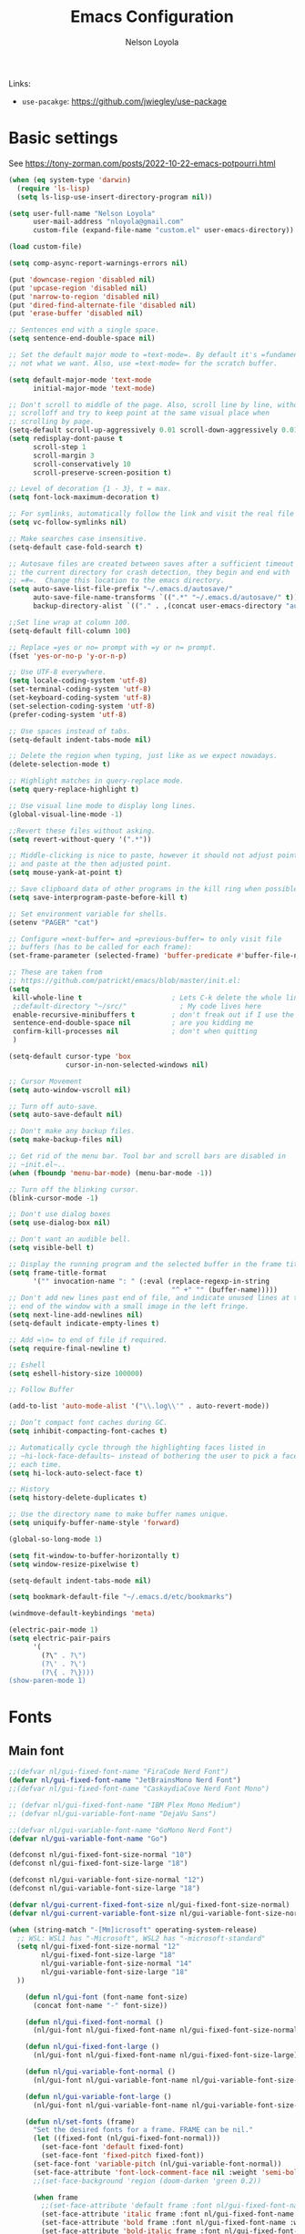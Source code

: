 #+TITLE: Emacs Configuration

#+AUTHOR: Nelson Loyola
#+STARTUP: content
#+INFOJS_OPT: view:t toc:t ltoc:t mouse:underline buttons:0 path:http://thomasf.github.io/solarized-css/org-info.min.j
#+HTML_HEAD: <link rel="stylesheet" type="text/css" href="http://thomasf.github.io/solarized-css/solarized-light.min.css" />
#+OPTIONS: broken-links:t
#+PROPERTY: header-args  :results silent

Links:
- ~use-pacakge~: https://github.com/jwiegley/use-package

* Basic settings

See https://tony-zorman.com/posts/2022-10-22-emacs-potpourri.html

#+begin_src emacs-lisp
(when (eq system-type 'darwin)
  (require 'ls-lisp)
  (setq ls-lisp-use-insert-directory-program nil))

(setq user-full-name "Nelson Loyola"
      user-mail-address "nloyola@gmail.com"
      custom-file (expand-file-name "custom.el" user-emacs-directory))

(load custom-file)

(setq comp-async-report-warnings-errors nil)

(put 'downcase-region 'disabled nil)
(put 'upcase-region 'disabled nil)
(put 'narrow-to-region 'disabled nil)
(put 'dired-find-alternate-file 'disabled nil)
(put 'erase-buffer 'disabled nil)

;; Sentences end with a single space.
(setq sentence-end-double-space nil)

;; Set the default major mode to =text-mode=. By default it's =fundamental= mode which is
;; not what we want. Also, use =text-mode= for the scratch buffer.

(setq default-major-mode 'text-mode
      initial-major-mode 'text-mode)

;; Don't scroll to middle of the page. Also, scroll line by line, without
;; scrolloff and try to keep point at the same visual place when
;; scrolling by page.
(setq-default scroll-up-aggressively 0.01 scroll-down-aggressively 0.01)
(setq redisplay-dont-pause t
      scroll-step 1
      scroll-margin 3
      scroll-conservatively 10
      scroll-preserve-screen-position t)

;; Level of decoration {1 - 3}, t = max.
(setq font-lock-maximum-decoration t)

;; For symlinks, automatically follow the link and visit the real file instead.
(setq vc-follow-symlinks nil)

;; Make searches case insensitive.
(setq-default case-fold-search t)

;; Autosave files are created between saves after a sufficient timeout in
;; the current directory for crash detection, they begin and end with
;; =#=.  Change this location to the emacs directory.
(setq auto-save-list-file-prefix "~/.emacs.d/autosave/"
      auto-save-file-name-transforms `((".*" "~/.emacs.d/autosave/" t))
      backup-directory-alist `(("." . ,(concat user-emacs-directory "autosave"))))

;;Set line wrap at column 100.
(setq-default fill-column 100)

;; Replace =yes or no= prompt with =y or n= prompt.
(fset 'yes-or-no-p 'y-or-n-p)

;; Use UTF-8 everywhere.
(setq locale-coding-system 'utf-8)
(set-terminal-coding-system 'utf-8)
(set-keyboard-coding-system 'utf-8)
(set-selection-coding-system 'utf-8)
(prefer-coding-system 'utf-8)

;; Use spaces instead of tabs.
(setq-default indent-tabs-mode nil)

;; Delete the region when typing, just like as we expect nowadays.
(delete-selection-mode t)

;; Highlight matches in query-replace mode.
(setq query-replace-highlight t)

;; Use visual line mode to display long lines.
(global-visual-line-mode -1)

;;Revert these files without asking.
(setq revert-without-query '(".*"))

;; Middle-clicking is nice to paste, however it should not adjust point
;; and paste at the then adjusted point.
(setq mouse-yank-at-point t)

;; Save clipboard data of other programs in the kill ring when possible.
(setq save-interprogram-paste-before-kill t)

;; Set environment variable for shells.
(setenv "PAGER" "cat")

;; Configure =next-buffer= and =previous-buffer= to only visit file
;; buffers (has to be called for each frame):
(set-frame-parameter (selected-frame) 'buffer-predicate #'buffer-file-name)

;; These are taken from
;; https://github.com/patrickt/emacs/blob/master/init.el:
(setq
 kill-whole-line t                      ; Lets C-k delete the whole line
 ;;default-directory "~/src/"             ; My code lives here
 enable-recursive-minibuffers t         ; don't freak out if I use the minibuffer twice
 sentence-end-double-space nil          ; are you kidding me
 confirm-kill-processes nil             ; don't when quitting
 )

(setq-default cursor-type 'box
              cursor-in-non-selected-windows nil)

;; Cursor Movement
(setq auto-window-vscroll nil)

;; Turn off auto-save.
(setq auto-save-default nil)

;; Don't make any backup files.
(setq make-backup-files nil)

;; Get rid of the menu bar. Tool bar and scroll bars are disabled in
;; ~init.el~..
(when (fboundp 'menu-bar-mode) (menu-bar-mode -1))

;; Turn off the blinking cursor.
(blink-cursor-mode -1)

;; Don't use dialog boxes
(setq use-dialog-box nil)

;; Don't want an audible bell.
(setq visible-bell t)

;; Display the running program and the selected buffer in the frame title.
(setq frame-title-format
      '("" invocation-name ": " (:eval (replace-regexp-in-string
                                        "^ +" "" (buffer-name)))))
;; Don't add new lines past end of file, and indicate unused lines at the
;; end of the window with a small image in the left fringe.
(setq next-line-add-newlines nil)
(setq-default indicate-empty-lines t)

;; Add =\n= to end of file if required.
(setq require-final-newline t)

;; Eshell
(setq eshell-history-size 100000)

;; Follow Buffer

(add-to-list 'auto-mode-alist '("\\.log\\'" . auto-revert-mode))

;; Don’t compact font caches during GC.
(setq inhibit-compacting-font-caches t)

;; Automatically cycle through the highlighting faces listed in
;; ~hi-lock-face-defaults~ instead of bothering the user to pick a face
;; each time.
(setq hi-lock-auto-select-face t)

;; History
(setq history-delete-duplicates t)

;; Use the directory name to make buffer names unique.
(setq uniquify-buffer-name-style 'forward)

(global-so-long-mode 1)

(setq fit-window-to-buffer-horizontally t)
(setq window-resize-pixelwise t)

(setq-default indent-tabs-mode nil)

(setq bookmark-default-file "~/.emacs.d/etc/bookmarks")

(windmove-default-keybindings 'meta)

(electric-pair-mode 1)
(setq electric-pair-pairs
      '(
        (?\" . ?\")
        (?\' . ?\')
        (?\{ . ?\})))
(show-paren-mode 1)
#+end_src

* Fonts

** Main font

#+begin_src emacs-lisp
;;(defvar nl/gui-fixed-font-name "FiraCode Nerd Font")
(defvar nl/gui-fixed-font-name "JetBrainsMono Nerd Font")
;;(defvar nl/gui-fixed-font-name "CaskaydiaCove Nerd Font Mono")

;; (defvar nl/gui-fixed-font-name "IBM Plex Mono Medium")
;; (defvar nl/gui-variable-font-name "DejaVu Sans")

;;(defvar nl/gui-variable-font-name "GoMono Nerd Font")
(defvar nl/gui-variable-font-name "Go")

(defconst nl/gui-fixed-font-size-normal "10")
(defconst nl/gui-fixed-font-size-large "18")

(defconst nl/gui-variable-font-size-normal "12")
(defconst nl/gui-variable-font-size-large "18")

(defvar nl/gui-current-fixed-font-size nl/gui-fixed-font-size-normal)
(defvar nl/gui-current-variable-font-size nl/gui-variable-font-size-normal)

(when (string-match "-[Mm]icrosoft" operating-system-release)
  ;; WSL: WSL1 has "-Microsoft", WSL2 has "-microsoft-standard"
  (setq nl/gui-fixed-font-size-normal "12"
        nl/gui-fixed-font-size-large "18"
        nl/gui-variable-font-size-normal "14"
        nl/gui-variable-font-size-large "18"
  ))

    (defun nl/gui-font (font-name font-size)
      (concat font-name "-" font-size))

    (defun nl/gui-fixed-font-normal ()
      (nl/gui-font nl/gui-fixed-font-name nl/gui-fixed-font-size-normal))

    (defun nl/gui-fixed-font-large ()
      (nl/gui-font nl/gui-fixed-font-name nl/gui-fixed-font-size-large))

    (defun nl/gui-variable-font-normal ()
      (nl/gui-font nl/gui-variable-font-name nl/gui-variable-font-size-normal))

    (defun nl/gui-variable-font-large ()
      (nl/gui-font nl/gui-variable-font-name nl/gui-variable-font-size-large))

    (defun nl/set-fonts (frame)
      "Set the desired fonts for a frame. FRAME can be nil."
      (let ((fixed-font (nl/gui-fixed-font-normal)))
        (set-face-font 'default fixed-font)
        (set-face-font 'fixed-pitch fixed-font))
      (set-face-font 'variable-pitch (nl/gui-variable-font-normal))
      (set-face-attribute 'font-lock-comment-face nil :weight 'semi-bold :slant 'italic)
      ;;(set-face-background 'region (doom-darken 'green 0.2))

      (when frame
        ;;(set-face-attribute 'default frame :font nl/gui-fixed-font-name)
        (set-face-attribute 'italic frame :font nl/gui-fixed-font-name :weight 'normal :slant 'italic)
        (set-face-attribute 'bold frame :font nl/gui-fixed-font-name :weight 'bold :weight 'normal)
        (set-face-attribute 'bold-italic frame :font nl/gui-fixed-font-name :weight 'bold :slant 'italic)
        (set-fontset-font "fontset-default" nil (font-spec :size 20 :name "Fira Code Retina"))
        )

      (set-face-font 'mode-line (nl/gui-variable-font-normal))
      (set-face-font 'mode-line-buffer-id (nl/gui-variable-font-normal))
      (set-face-font 'mode-line-emphasis (nl/gui-variable-font-normal))
      (set-face-font 'mode-line-highlight (nl/gui-variable-font-normal))
      (set-face-font 'mode-line-inactive (nl/gui-variable-font-normal))
      )
#+end_src

** Change font size

#+begin_src emacs-lisp
(defhydra hydra-zoom (global-map "C-c z")
  "zoom"
  ("g" text-scale-increase "in")
  ("l" text-scale-decrease "out"))
#+end_src

Taken from: http://doc.rix.si/org/fsem.html

#+begin_src emacs-lisp
(defun nl/change-font-size (fixed-font-size variable-font-size)
  "Change font size in all buffers."
  (interactive)
  (setq nl/gui-current-fixed-font-size fixed-font-size
        nl/gui-current-variable-font-size variable-font-size)
  (let* ((frame (selected-frame))
         (fixed-font (nl/gui-font nl/gui-fixed-font-name fixed-font-size))
         (variable-font (nl/gui-font nl/gui-variable-font-name variable-font-size)))

    (set-face-attribute 'default frame :font fixed-font)
    (set-face-font 'default fixed-font)
    (set-face-font 'italic variable-font)
    (set-face-font 'bold-italic variable-font)
    (set-face-font 'fixed-pitch-serif variable-font)
    (set-face-font 'variable-pitch variable-font)

    ;;(nl/org-mode-faces (* 10 (string-to-number fixed-font-size)))
    ))

(defun nl/zoom-config ()
  "Set a large enough font size for all Emacs frames for screensharing on Zoom meetings."
  (interactive)
  (nl/change-font-size "16" "18"))

(defun nl/normal-config ()
  "Set the size and position of the Emacs window."
  (interactive)
  (nl/change-font-size nl/gui-fixed-font-size-normal nl/gui-variable-font-size-normal)
  (nl/main-frame-set-size-and-position))
#+end_src

* Frame configuration

#+begin_src emacs-lisp
(defun nl/after-make-frame (frame)
  ;; disable the toolbar when in daemon mode
  ;;
  ;; https://emacs.stackexchange.com/questions/39359/tool-bar-in-emacsclient
  (unless frame
    (setq frame (selected-frame)))
  (when frame
    (with-selected-frame frame
      (when (display-graphic-p)
        (tool-bar-mode -1)
        (nl/set-fonts frame)
        ))))

(add-hook 'after-make-frame-functions 'nl/after-make-frame t)

(use-package emacs
  :hook
      ;; Make completion buffers disappear after 15 seconds.
  (completion-setup . (lambda ()
                        (run-at-time 15 nil
                                     (lambda ()
                                       (delete-windows-on "*Completions*")))))

  ;; Remove trailing whitespace
  (before-save . delete-trailing-whitespace)
  :bind
  ("C-z" . nil)     ;; I never want to suspend the frame
  )
#+end_src

* Transparency

See: https://kristofferbalintona.me/posts/202206071000/

#+begin_src emacs-lisp
(defun kb/toggle-window-transparency ()
  "Toggle transparency."
  (interactive)
  (let ((alpha-transparency 55))
    (pcase (frame-parameter nil 'alpha-background)
      (alpha-transparency (set-frame-parameter nil 'alpha-background 100))
      (t (set-frame-parameter nil 'alpha-background alpha-transparency)))))
#+end_src

* My functions

#+begin_src emacs-lisp
    (defun nl/kill-this-buffer ()
      "Kill the current buffer."
      (interactive)
      (kill-buffer (current-buffer)))

    (defun nl/consult-compile ()
      "Use Consult to choose a compile command."
      (interactive)
      (let ((selected-command
             (completing-read "Select a compile command: " compile-history)))
        ;; move this command to the front of the history
        (setq compile-history (remove selected-command compile-history))
        (add-to-list 'compile-history selected-command)
        (compile selected-command)))

    (defun nl/consult-async-shell-command ()
      (interactive)
      (let ((selected-command
             (completing-read "Select a shell command: " shell-command-history)))
        (async-shell-command selected-command)))

    ;; (defun nl/counsel-git-files ()
    ;;   (interactive)
    ;;   (let ((counsel-fzf-cmd "git ls-files | fzf -f \"%s\""))
    ;;     (counsel-fzf)))

(defun nl/beginning-of-line-or-indentation ()
  "move to beginning of line, or indentation"
  (interactive)
  (if (bolp)
      (back-to-indentation)
    (beginning-of-line)))

#+end_src

** Windows

#+begin_src emacs-lisp
(setq split-height-threshold 160
      split-width-threshold nil)

(defun nl/frame-grow-horizontally ()
  "Set the size and position of the Emacs window."
  (interactive)
  (windmove-right)
  (delete-window))

  ;; (let ((win (selected-window)))
  ;;   (set-frame-size frame (* 2 (frame-width)) (frame-height)))
  ;; (split-window-right))

(defun nl/frame-shrink-horizontally ()
  "Set the size and position of the Emacs window."
  (interactive)
  (when (> (length (window-list)) 1)
    (delete-other-windows))
  (split-window-right)
  ;; show the compilation buffer if there is one
  (let ((win (selected-window))
        (compile-buf (get-compilation-buffer)))
    (when compile-buf
      (switch-to-buffer-other-window compile-buf)
      (select-window win))))

(defun nl/frame-resize ()
  "Resizes the frame based on its current width."
  (interactive)
  (if (<= (window-total-width) 150)
      (nl/frame-grow-horizontally)
    (nl/frame-shrink-horizontally)))

(defun nl/split-window-same-file ()
  "Splits the frame into two windows, with the buffer on the rightmost window in left and right windows."
  (interactive)
  (windmove-right)
  (delete-window)
  (split-window-right)
  (windmove-right))

(global-set-key [f9] 'nl/frame-resize)
(global-set-key [S-f9] 'nl/split-window-same-file)
#+end_src

** Side windows

#+begin_src emacs-lisp
(defvar nl/side-window-parameters
  '(window-parameters . ((no-other-window . nil)
                         (no-delete-other-windows . t))))

;; (setq display-buffer-alist '())

;; (defun nl/display-buffer-debug(buf-name action)
;;   (message "%s" buf-name)
;;   (numberp (string-match "\\(?:\\*\\(?:[Hh]elp\\|grep\\|Warnings\\|Completions\\|xref\\)\\)\\*\\)\\|\\(?:\\(?:HELM.*\\|helm.*\\)\\)" buf-name)))

(add-to-list 'display-buffer-alist
             '("\\(?:\\*\\(?:grep\\|Find\\|Warnings\\|xref\\)\\*\\)\\|\\(?:\\(?:HELM.*\\|helm.*\\)\\)"
               display-buffer-in-side-window
               (window-height . 0.18)
               (side . bottom)
               (slot . -1) ;; left side
               (preserve-size . (nil . t))
               ,nl/side-window-parameters))

(add-to-list 'display-buffer-alist
             '("\\*\\(?:[Hh]elp\\|Backtrace\\|Warnings\\|Completions\\|Compile-Log\\|cargo-run\\|\\*Flycheck.*\\|shell\\|compilation\\|ng-compile\\|ng-test\\|tide-references\\|sbt\\|coverlay-stats\\)\\*"
               display-buffer-in-side-window
               (window-height . 0.2)
               (side . bottom)
               (slot . 1) ;; right side
               (preserve-size . (nil . t))
               ,nl/side-window-parameters))

#+end_src

* Key bindings

#+begin_src emacs-lisp
    (global-set-key (kbd "M-%")           'query-replace-regexp)
    ;;(global-set-key "\C-x\C-e"          'compile)
    (global-set-key (kbd "C-S-s")         'isearch-forward)
    (global-set-key (kbd "C-x C-n")       'next-error)
    (global-set-key (kbd "C-x k")         'nl/kill-this-buffer)
    (global-set-key (kbd "M-f")           'forward-to-word)
    (global-set-key (kbd "M-B")           'backward-to-word)

    (global-set-key (kbd "<f1>")          'indent-for-tab-command)
    (global-set-key (kbd "S-<f1>")        'indent-region)
    (global-set-key (kbd "<f2>")          '(lambda () (interactive) (save-some-buffers t)))
    (global-set-key (kbd "S-<f2>")        '(lambda () (interactive) (revert-buffer t t)))
    ;;(global-set-key (kbd "S-<f3>")        'helm-projectile-rg)
    ;;(global-set-key (kbd "M-S-<f3>")      'counsel-rg)
    (global-set-key [f5]                  'nl/consult-compile)
    (global-set-key (kbd "C-<f5>")        'compile)
    (global-set-key (kbd "S-<f5>")        'toggle-truncate-lines)
    (global-set-key (kbd "<f8>")          'window-toggle-side-windows)
    (global-set-key (kbd "S-<f11>")       'eval-region)
    (global-set-key (kbd "C-S-<f11>")     'align-regexp)
    ;;(global-set-key (kbd "C-c o")         'nl/counsel-git-files)

    (global-set-key (kbd "<home>")     'nl/beginning-of-line-or-indentation)

#+end_src

* Theme

** Doom Themes

See https://github.com/doomemacs/themes/tree/screenshots#screenshots

#+begin_src emacs-lisp
(use-package doom-themes
  :demand t
  :config
  ;; Global settings (defaults)
  (setq doom-themes-enable-bold t    ; if nil, bold is universally disabled
        doom-themes-enable-italic t) ; if nil, italics is universally disabled

  (load-theme 'doom-molokai t)

  ;; Enable flashing mode-line on errors
  (doom-themes-visual-bell-config)

  ;; or for treemacs users
  ;;(setq doom-themes-treemacs-theme "doom-colors") ; use the colorful treemacs theme
  (doom-themes-treemacs-config)

  ;; Corrects (and improves) org-mode's native fontification.
  (doom-themes-org-config)
  :custom-face
  ;;(ansi-color-blue ((t (:foreground "#4f57f9"))))
  (ansi-color-blue ((t (:foreground "DeepSkyBlue1"))))
  ;;(lsp-face-highlight-read ((t (:foreground "DeepSkyBlue1"))))
  )

(with-eval-after-load 'markdown-mode
  (set-face-background 'markdown-code-face "#121212")
  ;;(set-face-foreground 'markdown-code-face (doom-darken 'green 0.2))
  ;;(set-face-background 'org-block (doom-color 'brightblack))
  (set-face-attribute 'markdown-header-face
                      nil
                      :font nl/gui-variable-font-name
                      :weight 'bold
                      :height (* 12 (string-to-number nl/gui-current-variable-font-size)))
  (set-face-attribute 'markdown-link-face
                      nil
                      :font nl/gui-variable-font-name
                      :weight 'bold
                      :height (* 10 (string-to-number nl/gui-current-variable-font-size)))
  )

(defun ap/load-doom-theme (theme)
  "Disable active themes and load a Doom theme."
  (interactive (list (intern (completing-read "Theme: "
                                              (->> (custom-available-themes)
                                                   (-map #'symbol-name)
                                                   (--select (string-prefix-p "doom-" it)))))))
  (ap/switch-theme theme))

(defun ap/switch-theme (theme)
  "Disable active themes and load THEME."
  (interactive (list (intern (completing-read "Theme: "
                                              (->> (custom-available-themes)
                                                   (-map #'symbol-name))))))
  (mapc #'disable-theme custom-enabled-themes)
  (load-theme theme 'no-confirm))
#+end_src

* Packages bundled with Emacs

** =compile=

Do not ask me to save files before compiling, or kill a previous compilation. Also scroll to the end
of the compilation buffer when it is opened.

Enable ANSI colors for compilation buffers.

#+begin_src emacs-lisp
(defun get-compilation-buffer ()
  (catch 'found
    (dolist (buf (buffer-list))
      (if (string-match "\\*compilation\\*" (buffer-name buf))
          (throw 'found buf)))))

(defun show-compilation ()
  (interactive)
  (let ((compile-buf (get-compilation-buffer)))
    (if compile-buf
        (switch-to-buffer-other-window compile-buf)
      (call-interactively 'compile))))

;; (defun nl/compilation-ansi-color-process-output ()
;;   (ansi-color-process-output nil)
;;   (set (make-local-variable 'comint-last-output-start)
;;        (point-marker)))

(defun nl/compile-hook ()
  (setq-local compilation-scroll-output t)
  (setq-local scroll-conservatively most-positive-fixnum)
  (setq-local scroll-margin 0))

;; required for TypeScript compile
;; (defun colorize-compilation-buffer ()
;;   (let ((inhibit-read-only t))
;;     (ansi-color-apply-on-region (point-min) (point-max))))
;; (add-hook 'compilation-filter-hook 'colorize-compilation-buffer)

(defun display-ansi-colors ()
  (interactive)
  (let ((inhibit-read-only t))
    (ansi-color-apply-on-region (point-min) (point-max)))
  )

(use-package compile
  :bind (("M-O"   . show-compilation)
         ;;("C-c c" . compile)
         )
  :init
  (defun nl/colorize-compilation-buffer ()
    (let ((inhibit-read-only t))
      (ansi-color-apply-on-region (point-min) (point-max)))
    )
  :config
  (setq compilation-ask-about-save nil
        compilation-always-kill t
        compilation-max-output-line-length nil)

  :hook ((compilation-mode . nl/compile-hook)
         (compilation-filter . nl/colorize-compilation-buffer)
         )
  )
#+end_src

** =dired=

Make dired show directories first. Dired buffers should auto revert
and not give any use feedback (source: [[http://whattheemacsd.com/sane-defaults.el-01.html][Magnars Sveen]]).

#+begin_src emacs-lisp
(use-package dired
  :ensure nil
  :custom
  (dired-recursive-copies 'always)
  ;; Auto refresh Dired, but be quiet about it
  (global-auto-revert-non-file-buffers t)
  ;; Move files to trash when deleting
  (delete-by-moving-to-trash t)
  (dired-dwim-target t)
  (find-file-visit-truename t)
  :config
  (setq dired-listing-switches "-aBhl --group-directories-first")
  ;; Reuse same dired buffer, to prevent numerous buffers while navigating in dired
  (put 'dired-find-alternate-file 'disabled nil)
  :hook ((dired-mode . dired-hide-details-mode)
         (dired-mode . hl-line-mode)
         (dired-mode . (lambda ()
                         (local-set-key (kbd "<mouse-2>") #'dired-find-alternate-file)
                         ;;(local-set-key (kbd "RET") #'dired-find-alternate-file)
                         (local-set-key (kbd "^")
                                        (lambda () (interactive) (find-alternate-file "..")))))))
#+end_src

** =emacsclient=

#+begin_src emacs-lisp
(use-package edit-server
  :if (display-graphic-p)
  :preface
  (defun nl/after-init-hook ()
    (server-start t)
    (edit-server-start t)
    (nl/set-fonts nil)
    )
  :init
  (add-hook 'after-init-hook 'nl/after-init-hook))
#+end_src

** =recentf=

Recentf is a minor mode that builds a list of recently opened files.
This list is is automatically saved across Emacs sessions.

Prefer saving the history of opened files somewhere other than the default.

#+begin_src emacs-lisp
(use-package recentf
  :init (recentf-mode 1)
  :custom
  (recentf-save-file "~/.emacs.d/etc/recentf")
  (recentf-max-saved-items 100))
#+end_src

** =savehist=

The history of prompts like =M-:= can be saved, but let's change its
save file and history length first. Also save search entries.

#+begin_src emacs-lisp
(setq savehist-additional-variables '(search-ring regexp-search-ring)
      savehist-file "~/.emacs.d/etc/savehist"
      history-length 150)
(savehist-mode 1)
#+end_src

** =saveplace=

Remember position in a file.

#+begin_src emacs-lisp
(use-package saveplace
  :custom
  (save-place-file (locate-user-emacs-file "etc/saveplace" "places"))
  (save-place-forget-unreadable-files nil)
  (save-place-ignore-files-regexp "\\(?:COMMIT_EDITMSG\\|svn-commit\\.tmp\\|config\\.org\\)$")
  ;; activate it for all buffers
  :init
  ;;(setq-default save-place t)
  (save-place-mode t))
#+end_src

** =winner-mode=

Window management. ~C-c left (winner-undo)~ undoes the last window
configuration change. Redo the changes using ~C-c right (winner-redo)~.
Also move from window to window using Meta and the direction keys.

#+begin_src emacs-lisp
(use-package winner
  :demand t
  :config
  (winner-mode))
#+end_src

* Elpa packages
** [[https://github.com/wyuenho/all-the-icons-dired][all-the-icons-dired]]

#+begin_src emacs-lisp :tangle no
(use-package all-the-icons)

;; disable hook for now
;;
;; now done in treemacs-icons-dired config
(use-package all-the-icons-dired
  ;; M-x all-the-icons-install-fonts
  :hook (dired-mode . all-the-icons-dired-mode)
        )
#+end_src

** [[https://github.com/abo-abo/ace-window][ace-window]]

A package that uses the same idea from ace-jump-mode for
buffer navigation, but applies it to windows. The default keys are
1-9, but it's faster to access the keys on the home row, so that's
what I have them set to (with respect to Dvorak, of course).

#+begin_src emacs-lisp
(use-package ace-window
  :config
  (setq aw-keys '(?a ?s ?d ?f ?g ?h ?j ?k ?l)))
#+end_src

** [[https://github.com/abo-abo/avy][avy]]

A quick way to jump around text in buffers.

#+begin_src emacs-lisp
(use-package avy
  :bind
  (("C-c SPC" . avy-goto-char)
   ("C-:" . avy-goto-char-timer)))
#+end_src
** [[https://github.com/company-mode/company-mode][company-mode]]

Complete anything.

#+begin_src emacs-lisp
(use-package company
  :diminish company-mode
  :bind
  (:map company-active-map
        ("<tab>" . company-complete-common-or-cycle)
        ("M-/" . company-complete-common)
        ("C-n" . company-select-next)
        ("C-p" . company-select-previous))
  :hook
  ((emacs-lisp-mode . (lambda ()
                        (setq-local company-backends '(company-elisp))))
   (emacs-lisp-mode . company-mode))
  :custom
  (company-dabbrev-downcase nil "Don't downcase returned candidates.")
  (company-show-numbers t "Numbers are helpful.")
  (company-abort-manual-when-too-short t "Be less enthusiastic about completion.")
  :custom-face
  (company-tooltip ((t (:family "FiraCode Nerd Font" :height 100))))
  :config
  (setq company-idle-delay 0              ;; no delay no autocomplete
        company-minimum-prefix-length 1
        company-tooltip-limit 20)
  )
#+end_src

** [[https://github.com/jordonbiondo/column-enforce-mode][column-enforce-mode]]

#+begin_src emacs-lisp :tangle no
(use-package column-enforce-mode
  :config
  (setq column-enforce-column 120)
  :hook (progmode-hook . column-enforce-mode))
#+end_src

** Completing-Read

=consult-buffer=

 | Keys  | Description            |
 |-------+------------------------|
 | b SPC | Narrow to buffers      |
 | f SPC | Narrow to recent files |
 | m SPC | Narrow to bookmarks    |
 | p SPC | Narrow to project      |

*** [[https://github.com/minad/consult][consult]]

#+begin_src emacs-lisp
(use-package consult
  ;; Replace bindings. Lazily loaded due by `use-package'.
  :bind (;; C-c bindings (mode-specific-map)
         ("C-c M-x" . consult-mode-command)
         ("C-c h" . consult-history)
         ("C-c k" . consult-kmacro)
         ("C-c m" . consult-man)
         ("C-c i" . consult-info)
         ([remap Info-search] . consult-info)
         ;; C-x bindings (ctl-x-map)
         ("C-x M-:" . consult-complex-command)     ;; orig. repeat-complex-command
         ("C-x b" . consult-buffer)                ;; orig. switch-to-buffer
         ("C-x 4 b" . consult-buffer-other-window) ;; orig. switch-to-buffer-other-window
         ("C-x 5 b" . consult-buffer-other-frame)  ;; orig. switch-to-buffer-other-frame
         ("C-x r b" . consult-bookmark)            ;; orig. bookmark-jump
         ("C-x p b" . consult-project-buffer)      ;; orig. project-switch-to-buffer
         ;; Custom M-# bindings for fast register access
         ("M-#" . consult-register-load)
         ("M-'" . consult-register-store)          ;; orig. abbrev-prefix-mark (unrelated)
         ("C-M-#" . consult-register)
         ;; Other custom bindings
         ("M-y" . consult-yank-pop)                ;; orig. yank-pop
         ;; M-g bindings (goto-map)
         ("M-g e" . consult-compile-error)
         ("M-g f" . consult-flymake)               ;; Alternative: consult-flycheck
         ("M-g g" . consult-goto-line)             ;; orig. goto-line
         ("M-g M-g" . consult-goto-line)           ;; orig. goto-line
         ("M-g o" . consult-outline)               ;; Alternative: consult-org-heading
         ("M-g m" . consult-mark)
         ("M-g k" . consult-global-mark)
         ("M-g i" . consult-imenu)
         ("M-g I" . consult-imenu-multi)
         ;; M-s bindings (search-map)
         ("M-s d" . consult-find)
         ("M-s D" . consult-locate)
         ("M-s g" . consult-grep)
         ("M-s G" . consult-git-grep)
         ("M-s r" . consult-ripgrep)
         ("M-s l" . consult-line)
         ("M-s L" . consult-line-multi)
         ("M-s k" . consult-keep-lines)
         ("M-s u" . consult-focus-lines)
         ;; Isearch integration
         ("M-s e" . consult-isearch-history)
         :map isearch-mode-map
         ("M-e" . consult-isearch-history)         ;; orig. isearch-edit-string
         ("M-s e" . consult-isearch-history)       ;; orig. isearch-edit-string
         ("M-s l" . consult-line)                  ;; needed by consult-line to detect isearch
         ("M-s L" . consult-line-multi)            ;; needed by consult-line to detect isearch
         ;; Minibuffer history
         :map minibuffer-local-map
         ("M-s" . consult-history)                 ;; orig. next-matching-history-element
         ("M-r" . consult-history))                ;; orig. previous-matching-history-element

  ;; Enable automatic preview at point in the *Completions* buffer. This is
  ;; relevant when you use the default completion UI.
  :hook (completion-list-mode . consult-preview-at-point-mode)

  ;; The :init configuration is always executed (Not lazy)
  :init

  ;; Optionally configure the register formatting. This improves the register
  ;; preview for `consult-register', `consult-register-load',
  ;; `consult-register-store' and the Emacs built-ins.
  (setq register-preview-delay 0.5
        register-preview-function #'consult-register-format)

  ;; Optionally tweak the register preview window.
  ;; This adds thin lines, sorting and hides the mode line of the window.
  (advice-add #'register-preview :override #'consult-register-window)

  ;; Use Consult to select xref locations with preview
  (setq xref-show-xrefs-function #'consult-xref
        xref-show-definitions-function #'consult-xref)

  ;; Configure other variables and modes in the :config section,
  ;; after lazily loading the package.
  :config

  ;; Optionally configure preview. The default value
  ;; is 'any, such that any key triggers the preview.
  ;; (setq consult-preview-key 'any)
  ;; (setq consult-preview-key "M-.")
  ;; (setq consult-preview-key '("S-<down>" "S-<up>"))
  ;; For some commands and buffer sources it is useful to configure the
  ;; :preview-key on a per-command basis using the `consult-customize' macro.
  (consult-customize
   consult-theme :preview-key '(:debounce 0.2 any)
   consult-ripgrep consult-git-grep consult-grep
   consult-bookmark consult-recent-file consult-xref
   consult--source-bookmark consult--source-file-register
   consult--source-recent-file consult--source-project-recent-file
   ;; :preview-key "M-."
   :preview-key '(:debounce 0.4 any))

  ;; Optionally configure the narrowing key.
  ;; Both < and C-+ work reasonably well.
  (setq consult-narrow-key "<") ;; "C-+"

  ;; Optionally make narrowing help available in the minibuffer.
  ;; You may want to use `embark-prefix-help-command' or which-key instead.
  ;; (define-key consult-narrow-map (vconcat consult-narrow-key "?") #'consult-narrow-help)

  ;; By default `consult-project-function' uses `project-root' from project.el.
  ;; Optionally configure a different project root function.
  ;;;; 1. project.el (the default)
  ;; (setq consult-project-function #'consult--default-project--function)
  ;;;; 2. vc.el (vc-root-dir)
  ;; (setq consult-project-function (lambda (_) (vc-root-dir)))
  ;;;; 3. locate-dominating-file
  ;; (setq consult-project-function (lambda (_) (locate-dominating-file "." ".git")))
  ;;;; 4. projectile.el (projectile-project-root)
  (autoload 'projectile-project-root "projectile")
  (setq consult-project-function (lambda (_) (projectile-project-root)))
  ;;;; 5. No project support
  ;; (setq consult-project-function nil)
)
#+end_src

**** My functions

#+begin_src emacs-lisp
(defun nl/consult-ripgrep-pwd ()
   (interactive)
   (consult-ripgrep (if (buffer-file-name)
                        default-directory
                      dired-directory)))
#+end_src

*** [[https://gitlab.com/OlMon/consult-projectile][consult-projectile]]

#+begin_src emacs-lisp
(use-package consult-projectile
  :after (consult))
#+end_src

*** [[https://github.com/mohkale/consult-yasnippet][consult-yasnippet]]

#+begin_src emacs-lisp
(use-package consult-yasnippet)
#+end_src

*** [[https://github.com/oantolin/embark][embark]]

- ~M-x embark-collect-snapshot~ - Within an embark session, save results to a buffer

#+begin_src emacs-lisp
(use-package marginalia
  ;; Either bind `marginalia-cycle` globally or only in the minibuffer
  :bind (("M-A" . marginalia-cycle)
         :map minibuffer-local-map
         ("M-A" . marginalia-cycle))
  :init
  (marginalia-mode))

(use-package embark
  :ensure t

  :bind
  (("C-." . embark-act)         ;; pick some comfortable binding
   ("C-;" . embark-dwim)        ;; good alternative: M-.
   ("C-h B" . embark-bindings))  ;; alternative for `describe-bindings'

  :preface

  (defmacro my/embark-ace-action (fn)
    `(defun ,(intern (concat "my/embark-ace-" (symbol-name fn))) ()
       (interactive)
       (with-demoted-errors "%s"
         (require 'ace-window)
         (let ((aw-dispatch-always t))
           (aw-switch-to-window (aw-select nil))
           (call-interactively (symbol-function ',fn))))))

  :init

  ;; Optionally replace the key help with a completing-read interface
  (setq prefix-help-command #'embark-prefix-help-command)

  :config

  ;; Hide the mode line of the Embark live/completions buffers
  (add-to-list 'display-buffer-alist
               '("\\`\\*Embark Collect \\(Live\\|Completions\\)\\*"
                 nil
                 (window-parameters (mode-line-format . none))))


  (define-key embark-file-map     (kbd "o") (my/embark-ace-action find-file))
  (define-key embark-buffer-map   (kbd "o") (my/embark-ace-action switch-to-buffer))
  (define-key embark-bookmark-map (kbd "o") (my/embark-ace-action bookmark-jump))
  )

;; Consult users will also want the embark-consult package.
(use-package embark-consult
  :ensure t
  :after (embark consult)
  :demand t ; only necessary if you have the hook below
  ;; if you want to have consult previews as you move around an
  ;; auto-updating embark collect buffer
  :hook
  (embark-collect-mode . consult-preview-at-point-mode))
#+end_src

*** [[https://github.com/minad/vertico][vertico]]

#+begin_src emacs-lisp
(use-package vertico
  :init
  (vertico-mode)

  ;; Grow and shrink the Vertico minibuffer
  ;; (setq vertico-resize t)

  ;; Optionally enable cycling for `vertico-next' and `vertico-previous'.
  (setq vertico-cycle t)
  )

;; Use the `orderless' completion style.
;; Enable `partial-completion' for file path expansion.
;; You may prefer to use `initials' instead of `partial-completion'.
(use-package orderless
  :init
  (setq completion-styles '(orderless basic)
        ;;completion-category-defaults nil
        completion-category-overrides '((file (styles partial-completion)))))

;; Persist history over Emacs restarts. Vertico sorts by history position.
(use-package savehist
  :init
  (savehist-mode))

;; A few more useful configurations...
(use-package emacs
  :init
  ;; Add prompt indicator to `completing-read-multiple'.
  ;; Alternatively try `consult-completing-read-multiple'.
  (defun crm-indicator (args)
    (cons (concat "[CRM] " (car args)) (cdr args)))
  (advice-add #'completing-read-multiple :filter-args #'crm-indicator)

  ;; Do not allow the cursor in the minibuffer prompt
  (setq minibuffer-prompt-properties
        '(read-only t cursor-intangible t face minibuffer-prompt))
  (add-hook 'minibuffer-setup-hook #'cursor-intangible-mode)

  ;; Emacs 28: Hide commands in M-x which do not work in the current mode.
  ;; Vertico commands are hidden in normal buffers.
  ;; (setq read-extended-command-predicate
  ;;       #'command-completion-default-include-p)

  ;; Enable recursive minibuffers
  (setq enable-recursive-minibuffers t))
#+end_src

** css-mode

#+begin_src emacs-lisp
(use-package css-mode
  :preface
  (defun nl/css-mode-hook ()
    (display-line-numbers-mode))
  :hook (css-mode . nl/css-mode-hook)
  )
#+end_src

** [[https://github.com/akermu/emacs-libvterm][emacs-libvterm]]

#+begin_src emacs-lisp
(when (file-directory-p "~/src/github/elisp/emacs-libvterm")
  (use-package vterm
    :load-path "~/src/github/elisp/emacs-libvterm"
    :bind
    (:map vterm-mode-map
          ("M-<right>" . windmove-right)
          ("M-<left>" . windmove-left)
          ("M-<up>" . windmove-up)
          ("M-<down>" . windmove-down))
    :commands vterm vterm-other-window
    :config
    (setq vterm-max-scrollback 10000)))
#+end_src
** [[https://github.com/emacs-lsp/dap-mode][dap-mode]]

#+begin_src emacs-lisp
(use-package dap-mode
  :after lsp-mode
  ;;:hook ((dap-stopped . (call-interactively #'dap-hydra)))
  :commands (dap-debug)
  :config
  (dap-mode t)
  (dap-ui-mode t)
  ;;(require 'dap-node)
  ;;(require 'dap-java)
  (require 'dap-php)
  (require 'dap-python)
  ;;(require 'dap-lldb)
  (add-hook 'dap-stopped-hook
          (lambda (arg) (call-interactively #'dap-hydra)))
  )
#+end_src

** [[https://github.com/emacs-dashboard/emacs-dashboard][dashboard]]

#+begin_src emacs-lisp
(use-package dashboard
  :demand t
  :custom
  (dashboard-projects-backend 'projectile)
  :config
  (setq dashboard-items '((recents  . 5)
                          (projects . 5)
                          (bookmarks . 5)
                          (agenda . 5)
                          (registers . 5)))
  (dashboard-setup-startup-hook))
#+end_src
** [[https://github.com/spotify/dockerfile-mode][dockerfile-mode]]

#+begin_src emacs-lisp
(use-package dockerfile-mode
  :mode ("Dockerfile\\'" . dockerfile-mode))
#+end_src

** Git
*** [[https://github.com/magit/magit][magit]]

A great interface for git projects. It's much more pleasant to use than the git interface on the
command line. Use an easy keybinding to access magit.

#+begin_src emacs-lisp
(use-package magit
  :bind (("C-x g" . magit-status))
  :hook (magit-mode . magit-todos-mode)
  :config
  (define-key magit-status-mode-map (kbd "q") 'magit-quit-session)
  (setq-default vc-handled-backends '(Git))
  (setq magit-push-always-verify nil

        ;; only use A and B in Ediff
        magit-ediff-dwim-show-on-hunks t)
  (magit-add-section-hook 'magit-status-sections-hook
                          'magit-insert-modules
                          'magit-insert-stashes
                          'append))
#+end_src

**** Fullscreen magit

#+BEGIN_QUOTE
The following code makes magit-status run alone in the frame, and then restores the old window
configuration when you quit out of magit.

No more juggling windows after commiting. It's magit bliss.
#+END_QUOTE
[[http://whattheemacsd.com/setup-magit.el-01.html][Source: Magnar Sveen]]

#+begin_src emacs-lisp
;; full screen magit-status
(defadvice magit-status (around magit-fullscreen activate)
  ;;(window-configuration-to-register ?magit-fullscreen)
  (window-configuration-to-register ?z)
  ad-do-it
  (delete-other-windows))

(defun magit-quit-session ()
  "Restores the previous window configuration and kills the magit buffer"
  (interactive)
  (kill-buffer)
  ;;(jump-to-register ?magit-fullscreen))
  (jump-to-register ?z))
#+end_src

**** File log

=M-x magit-log-buffer-file=

*** [[https://github.com/alphapapa/magit-todos][magit-todos]]

#+begin_src emacs-lisp
(use-package magit-todos
  :diminish
  :after magit
  :custom
  (magit-todos-auto-group-items 'always)
  (magit-todos-group-by '(magit-todos-item-keyword magit-todos-item-filename))
  :config
  (magit-todos-mode))
#+end_src

*** [[https://gitlab.com/pidu/git-timemachine][git-timemachine]]

#+begin_src emacs-lisp
(use-package git-timemachine
  :commands git-timemachine)
#+end_src

*** [[https://github.com/syohex/emacs-git-gutter][emacs-git-gutter]]

#+begin_src emacs-lisp
(use-package git-gutter
  :diminish git-gutter-mode
  :hook (prog-mode . git-gutter-mode))
#+end_src

*** difftastic

See https://tsdh.org/posts/2022-08-01-difftastic-diffing-with-magit.html

#+begin_src emacs-lisp :tangle no
(defun th/magit--with-difftastic (buffer command)
  "Run COMMAND with GIT_EXTERNAL_DIFF=difft then show result in BUFFER."
  (let ((process-environment
         (cons (concat "GIT_EXTERNAL_DIFF=difft --width="
                       (number-to-string (frame-width)))
               process-environment)))
    ;; Clear the result buffer (we might regenerate a diff, e.g., for
    ;; the current changes in our working directory).
    (with-current-buffer buffer
      (setq buffer-read-only nil)
      (erase-buffer))
    ;; Now spawn a process calling the git COMMAND.
    (make-process
     :name (buffer-name buffer)
     :buffer buffer
     :command command
     ;; Don't query for running processes when emacs is quit.
     :noquery t
     ;; Show the result buffer once the process has finished.
     :sentinel (lambda (proc event)
                 (when (eq (process-status proc) 'exit)
                   (with-current-buffer (process-buffer proc)
                     (goto-char (point-min))
                     (ansi-color-apply-on-region (point-min) (point-max))
                     (setq buffer-read-only t)
                     (view-mode)
                     (end-of-line)
                     ;; difftastic diffs are usually 2-column side-by-side,
                     ;; so ensure our window is wide enough.
                     (let ((width (current-column)))
                       (while (zerop (forward-line 1))
                         (end-of-line)
                         (setq width (max (current-column) width)))
                       ;; Add column size of fringes
                       (setq width (+ width
                                      (fringe-columns 'left)
                                      (fringe-columns 'right)))
                       (goto-char (point-min))
                       (pop-to-buffer
                        (current-buffer)
                        `(;; If the buffer is that wide that splitting the frame in
                          ;; two side-by-side windows would result in less than
                          ;; 80 columns left, ensure it's shown at the bottom.
                          ,(when (> 80 (- (frame-width) width))
                             #'display-buffer-at-bottom)
                          (window-width
                           . ,(min width (frame-width))))))))))))

(defun th/magit-show-with-difftastic (rev)
  "Show the result of \"git show REV\" with GIT_EXTERNAL_DIFF=difft."
  (interactive
   (list (or
          ;; If REV is given, just use it.
          (when (boundp 'rev) rev)
          ;; If not invoked with prefix arg, try to guess the REV from
          ;; point's position.
          (and (not current-prefix-arg)
               (or (magit-thing-at-point 'git-revision t)
                   (magit-branch-or-commit-at-point)))
          ;; Otherwise, query the user.
          (magit-read-branch-or-commit "Revision"))))
  (if (not rev)
      (error "No revision specified")
    (th/magit--with-difftastic
     (get-buffer-create (concat "*git show difftastic " rev "*"))
     (list "git" "--no-pager" "show" "--ext-diff" rev))))

(defun th/magit-diff-with-difftastic (arg)
  "Show the result of \"git diff ARG\" with GIT_EXTERNAL_DIFF=difft."
  (interactive
   (list (or
          ;; If RANGE is given, just use it.
          (when (boundp 'range) range)
          ;; If prefix arg is given, query the user.
          (and current-prefix-arg
               (magit-diff-read-range-or-commit "Range"))
          ;; Otherwise, auto-guess based on position of point, e.g., based on
          ;; if we are in the Staged or Unstaged section.
          (pcase (magit-diff--dwim)
            ('unmerged (error "unmerged is not yet implemented"))
            ('unstaged nil)
            ('staged "--cached")
            (`(stash . ,value) (error "stash is not yet implemented"))
            (`(commit . ,value) (format "%s^..%s" value value))
            ((and range (pred stringp)) range)
            (_ (magit-diff-read-range-or-commit "Range/Commit"))))))
  (let ((name (concat "*git diff difftastic"
                      (if arg (concat " " arg) "")
                      "*")))
    (th/magit--with-difftastic
     (get-buffer-create name)
     `("git" "--no-pager" "diff" "--ext-diff" ,@(when arg (list arg))))))

(transient-define-prefix th/magit-aux-commands ()
  "My personal auxiliary magit commands."
  ["Auxiliary commands"
   ("d" "Difftastic Diff (dwim)" th/magit-diff-with-difftastic)
   ("s" "Difftastic Show" th/magit-show-with-difftastic)])

(transient-append-suffix 'magit-dispatch "!"
  '("#" "My Magit Cmds" th/magit-aux-commands))

(define-key magit-status-mode-map (kbd "#") #'th/magit-aux-commands)
#+end_src

** [[https://github.com/magnars/expand-region.el][expand-region]]

#+begin_src emacs-lisp
(use-package expand-region
  ;; :load-path (lambda () (expand-file-name "~/src/github/elisp/expand-region.el"))
  :bind
  (("C-=" . er/expand-region)
   ("M-S-<up>" . er/expand-region)
   ("M-S-<down>" . er/contract-region))
  :config
  (setq expand-region-smart-cursor t
        er/enable-subword-mode? nil))
#+end_src

** [[https://github.com/flycheck/flycheck][flycheck]]

#+begin_src emacs-lisp
(use-package flycheck
  :commands global-flycheck-mode
  :diminish flycheck-mode
  :commands flycheck-define-checker
  :init
  (global-flycheck-mode)
  :config
  (setq flycheck-standard-error-navigation nil)

  (setq-default flycheck-disabled-checkers
                (append flycheck-disabled-checkers
                        '(javascript-jshint)))

  (setq flycheck-checkers (append flycheck-checkers
                                  '(javascript-eslint))
        flycheck-python-flake8-executable "flake8")
  ;; use eslint with web-mode for jsx files
  (flycheck-add-mode 'javascript-eslint 'web-mode)
  (flycheck-add-mode 'javascript-eslint 'js2-mode)
  (flycheck-add-mode 'javascript-eslint 'js-mode))
#+end_src

** [[https://github.com/nflath/hungry-delete][hungry-delete]]

So that hungry deletion can be used in all modes.

#+begin_src emacs-lisp
(use-package hungry-delete
  :diminish hungry-delete-mode
  :init
  (global-hungry-delete-mode))
#+end_src

** [[https://github.com/abo-abo/hydra][hydra]]

This package can be used to tie related commands into a family of
short bindings with a common prefix - a Hydra.

#+begin_src emacs-lisp
(use-package hydra
  :pin melpa
  :init
  (use-package cl-lib)
  (use-package lv)
  (use-package key-chord
    :init
    (setq key-chord-one-key-delay 0.16)
    :config
    (key-chord-mode 1))
  :custom
  (hydra-hint-display-type 'posframe)
  :config
  ;;(setq hydra-posframe-show-params (plist-put hydra-posframe-show-params :font "Fira Code Retina"))
  (setq hydra-posframe-show-params
        (plist-put hydra-posframe-show-params :font nl/gui-fixed-font-name))

  (defun nl/pull-window ()
    "Pull a window to the window the point is at"
    (interactive)
    (aw--push-window (selected-window))
    (ace-swap-window)
    (aw-flip-window))

  (defun nl/open-buffer-in-other-window ()
    "Open buffer in another window."
    (interactive)
    (let ((pt (point))
          (buf (current-buffer))
          (window (ace-select-window)))
      (set-window-buffer window buf)
      (goto-char pt)
      (recenter-top-bottom 'top)))

  ;; http://oremacs.com/2015/01/29/more-hydra-goodness/

  (defun hydra-universal-argument (arg)
    (interactive "P")
    (setq prefix-arg (if (consp arg)
                         (list (* 4 (car arg)))
                       (if (eq arg '-)
                           (list -4)
                         '(4)))))

  (defhydra hydra-files (:columns 2 :color red)
    "Files hydra"
    ("h" (dired "~/.") "home" :column "System")
    ("e" (dired "~/.emacs.d") "Emacs")
    ("c" (dired "~/.config") "Config")
    ("l" (dired "~/.local") "Local")
    ("C" (dired "~/home_config") "My config" :column "Mine")
    ("S" (dired "~/src/nelson/nlscripts") "My scripts")
    ("O" (dired "~/Dropbox/orgfiles") "Org")
    )

  (global-set-key (kbd "C-,") 'hydra-files/body)

  (defhydra hydra-window (:color red :hint nil)
    ("h" windmove-left)
    ("j" windmove-down)
    ("k" windmove-up)
    ("l" windmove-right)
    ("|" (progn (split-window-right) (windmove-right)))
    ("_" (progn (split-window-below) (windmove-down)))
    ("v" split-window-right)
    ("x" split-window-below)
    ("u" winner-undo)
    ("r" winner-redo) ;;Fixme, not working?
    ("a" ace-window :exit t)
    ("f" new-frame :exit t)
    ("o" nl/open-buffer-in-other-window :exit t)
    ("p" nl/pull-window :exit t)
    ("s" ace-swap-window :exit t)
    ("da" ace-delete-window)
    ("dw" delete-window)
    ("db" kill-this-buffer)
    ("df" delete-frame :exit t)
    ("q" nil)
    ;;("i" ace-maximize-window "ace-one" :color blue)
    ("m" headlong-bookmark-jump))

  (key-chord-define-global "yy" 'hydra-window/body)

  (defhydra hydra-buffer (:color blue :columns 3)
    ("n" next-buffer "next" :color red)
    ;;("b" helm-mini "switch")
    ("B" ibuffer "ibuffer")
    ("p" previous-buffer "prev" :color red)
    ("C-b" buffer-menu "buffer menu")
    ("d" kill-this-buffer "delete" :color red)
    ;; don't come back to previous buffer after delete
    ("D" (progn (kill-this-buffer) (next-buffer)) "Delete" :color red)
    ("s" save-buffer "save" :color red))

  (key-chord-define-global "zz" 'hydra-buffer/body)

  (defhydra hydra-goto-line (goto-map "")
    "goto-line"
    ("g" consult-goto-line "go")
    ("m" set-mark-command "mark" :bind nil)
    ("q" nil "quit"))

  (global-set-key (kbd "M-g M-g") 'hydra-goto-line/body)

  (defhydra hydra-windows-nav (:color red)
    ("s" shrink-window-horizontally "shrink horizontally" :column "Sizing")
    ("e" enlarge-window-horizontally "enlarge horizontally")
    ("S" shrink-window "shrink vertically")
    ("E" enlarge-window "enlarge vertically")
    ("b" balance-windows "balance window height")
    ("m" maximize-window "maximize current window")
    ("M" minimize-window "minimize current window")

    ("h" split-window-below "split horizontally" :column "Split management")
    ("v" split-window-right "split vertically")
    ("d" delete-window "delete current window")
    ("x" delete-other-windows "delete-other-windows")


    ("z" ace-window "ace window" :color blue :column "Navigation")
    ("h" windmove-left "← window")
    ("j" windmove-down "↓ window")
    ("k" windmove-up "↑ window")
    ("l" windmove-right "→ window")
    ("r" toggle-window-split "rotate windows") ; Located in utility functions
    ("q" nil "quit menu" :color blue :column nil))

  (global-set-key (kbd "C-c w") 'hydra-windows-nav/body))
#+end_src

*** Aligning things

Align by colons (handy for JavaScript), align by commas, and align by
equal signs.

Borrowed from:

http://danconnor.com/post/5028ac91e8891a000000111f/align_and_columnize_key_value_data_in_emacs

#+begin_src emacs-lisp
(defun align-colons (beg end)
  (interactive "r")
  (align-regexp beg end ":\\(\\s-+\\)" 1 1 t))

(defun align-commas (beg end)
  (interactive "r")
  (align-regexp beg end ",\\(\\s-+\\)" 1 1 t))

(defun align-equals (beg end)
  (interactive "r")
  (align-regexp beg end "\\(\\s-*\\)=" 1 1 t))

(defun align-dollar-sign (beg end)
  (interactive "r")
  (align-regexp beg end "\\(\\s-*\\)\\$" 1 1 t))

(defun align-parameters (beg end)
  (interactive "r")
  (align-regexp beg end "\\w+\\(\\s-*\\)\\w+,?" 1 1 t))

(defhydra hydra-nl-align (:hint nil)
  (":" align-colons "colons" :color blue :column "Align things")
  ("," align-commas "commas" :color blue)
  ("=" align-equals "equals" :color blue)
  ("$" align-dollar-sign "dollar sign" :color blue)
  ("p" align-parameters "parameters" :color blue))
#+end_src

** [[https://github.com/jschaf/emacs-lorem-ipsum][lorem-ipsum]]

Add filler lorem ipsum text to Emacs.

#+begin_src emacs-lisp
(use-package lorem-ipsum)
#+end_src

** [[https://github.com/emacs-lsp/lsp-docker][lsp-docker]]

#+begin_src emacs-lisp :tangle no
(use-package lsp-docker
  :init (setq lsp-keymap-prefix "C-c l"))
#+end_src

** [[https://github.com/emacs-lsp/lsp-mode][lsp-mode]]

#+begin_src emacs-lisp
(use-package which-key
  :config
  (which-key-mode))

(use-package lsp-mode
  ;;:load-path "~/src/github/elisp/lsp-mode"
  :pin melpa
  :commands (lsp lsp-deferred)
  :custom
  (lsp-keymap-prefix "C-c l")
  (lsp-enable-snippet t)
  (lsp-enable-file-watchers nil)
  (lsp-pyls-plugins-pycodestyle-max-line-length 120)
  (lsp-intelephense-php-version "8.1.9")
  (lsp-intelephense-format-enable nil)
  ;;(setq lsp-response-timeout 25)
  ;; what to use when checking on-save. "check" is default, I prefer clippy
  (lsp-rust-analyzer-cargo-watch-command "clippy")
  (lsp-eldoc-render-all t)
  (lsp-idle-delay 0.6)
  ;; enable / disable the hints as you prefer:
  (lsp-rust-analyzer-server-display-inlay-hints t)
  (lsp-rust-analyzer-display-lifetime-elision-hints-enable "skip_trivial")
  (lsp-rust-analyzer-display-chaining-hints t)
  (lsp-rust-analyzer-display-lifetime-elision-hints-use-parameter-names nil)
  (lsp-rust-analyzer-display-closure-return-type-hints t)
  (lsp-rust-analyzer-display-parameter-hints nil)
  (lsp-rust-analyzer-display-reborrow-hints nil)
  :config
  (lsp-enable-which-key-integration t)
  (setq lsp-prefer-capf t
        lsp-idle-delay 0.5
        lsp-pyls-plugins-flake8-enabled t
        ;; lsp-log-io t
        ;; lsp-ensabled-clients '(intelephense)
        )
  (setq lsp-clients-angular-language-server-command
        '("node"
          "/home/nelson/.nvm/versions/node/v16.16.0/lib/node_modules/@angular/language-server"
          "--ngProbeLocations"
          "/home/nelson/.nvm/versions/node/v16.16.0/lib/node_modules"
          "--tsProbeLocations"
          "/home/nelson/.nvm/versions/node/v16.16.0/lib/node_modules"
          "--stdio"))
  (lsp-register-custom-settings
   '(("pyls.plugins.pyls_mypy.enabled" t t)
     ("pyls.plugins.pyls_mypy.live_mode" nil t)
     ("pyls.plugins.pyls_black.enabled" t t)
     ("pyls.plugins.pyls_isort.enabled" t t))))

(use-package lsp-ui
  ;; :load-path "~/src/github/elisp/lsp-ui"
  :hook (lsp-mode . lsp-ui-mode)
  :commands lsp-ui-mode
  :bind (:map lsp-ui-mode-map
              ([remap xref-find-definitions] . lsp-ui-peek-find-definitions)
              ([remap xref-find-references] . lsp-ui-peek-find-references)
              ([f10] . lsp-ui-sideline-toggle-symbols-info))
  :custom-face
  (lsp-ui-peek-peek ((nil :background "gray30")))
  (lsp-ui-peek-highlight ((nil :foreground "gray60" :background "gray20")))
  (header-line ((t (:inherit mode-line :background "gray20"))))
  :custom
  (lsp-ui-sideline-enable t)
  (lsp-ui-sideline-show-hover nil)
  (lsp-ui-peek-enable nil)
  (flycheck-add-next-checker 'lsp-ui 'typescript-tslint)
  :config
  (setq lsp-ui-flycheck-list-position 'bottom
        lsp-ui-doc-enable t
        ;;lsp-ui-doc-show-with-cursor t
        ;;lsp-ui-doc-show-with-mouse t
        lsp-ui-doc-use-childframe t
        lsp-ui-doc-position 'bottom
        lsp-ui-doc-include-signature t
        lsp-ui-peek-always-show nil
        lsp-ui-peek-list-width 60
        lsp-ui-peek-peek-height 25
        lsp-eldoc-enable-hover nil)
  )
#+end_src

** [[https://github.com/immerrr/lua-mode][lua-mode]]

#+begin_src emacs-lisp
(use-package lua-mode
  :mode (("\\.lua\\'" . lua-mode))
  :preface
  (defun nl/lua-mode-hook ()
    (display-line-numbers-mode))
  :hook (lua-mode . nl/lua-mode-hook))
#+end_src

** [[https://github.com/dandavison/magit-delta][magit-delta]]

#+begin_src emacs-lisp :tangle no
(use-package magit-delta
  :hook (magit-mode . magit-delta-mode))
#+end_src

** [[https://github.com/defunkt/markdown-mode][markdown-mode]]

#+begin_src emacs-lisp
(use-package markdown-mode
  :commands (markdown-mode gfm-mode)
  :mode (("README\\.md\\'" . gfm-mode)
         ("\\.markdown\\'" . markdown-mode)
         ("\\.md\\'"       . markdown-mode))
  :hook
  (markdown-mode . (lambda () (auto-fill-mode -1)))
  (markdown-mode . variable-pitch-mode)
  (markdown-mode . flyspell-mode)
  :config
  (setq markdown-command "pandoc")
  (dolist (face '(markdown-inline-code-face markdown-code-face))
    (set-face-attribute face nil :inherit 'fixed-pitch)))
#+end_src

** [[https://github.com/ancane/markdown-preview-mode][markdown-preview-mode]]

#+begin_src emacs-lisp
(use-package markdown-preview-mode
  :config
  ;;(add-to-list 'markdown-preview-stylesheets
  ;;             "https://raw.githubusercontent.com/richleland/pygments-css/master/emacs.css")
  (setq markdown-preview-stylesheets (list
                                      "http://thomasf.github.io/solarized-css/solarized-dark.min.css")))
#+end_src

** [[https://github.com/emacsfodder/move-text][move-text]]

#+begin_src emacs-lisp
(use-package move-text
  :bind (("C-S-<up>" . move-text-up)
         ("C-S-<down>" . move-text-down)))
#+end_src
** [[https://github.com/magnars/multiple-cursors.el][multiple-cursors]]

Sometimes you end up with cursors outside of your view. You can scroll
the screen to center on each cursor with ~C-v~ and ~M-v~.

#+begin_src emacs-lisp
(use-package multiple-cursors
  :after selected
  :bind (("C-S-c C-S-c" . mc/edit-lines)
         ("C->"         . mc/mark-next-like-this)
         ("C-<"         . mc/mark-previous-like-this)
         ("C-M->"       . mc/unmark-next-like-this)
         ("C-M-<"       . mc/unmark-previous-like-this)
         ("C-c C-<"     . mc/mark-all-like-this)
         ("C-!"         . mc/mark-next-symbol-like-this)
         ("C-x C-m"     . mc/mark-all-dwim)
         (:map selected-keymap
              ("C-'" . mc/edit-lines)
              ("."   . mc/mark-next-like-this)
              ("<"   . mc/unmark-next-like-this)
              ("C->" . mc/skip-to-next-like-this)
              (","   . mc/mark-previous-like-this)
              (">"   . mc/unmark-previous-like-this)
              ("C-<" . mc/skip-to-previous-like-this)
              ("y"   . mc/mark-next-symbol-like-this)
              ("Y"   . mc/mark-previous-symbol-like-this)
              ("w"   . mc/mark-next-word-like-this)
              ("W"   . mc/mark-previous-word-like-this))))
#+end_src

*
** [[https://github.com/rainstormstudio/nerd-icons.el][nerd-icons]]

#+begin_src emacs-lisp
(use-package nerd-icons
  :custom
  (nerd-icons-font-family "FiraCode Nerd Font")
  )

(use-package nerd-icons-dired
  :load-path "~/src/github/elisp/nerd-icons-dired"
  :hook
  (dired-mode . nerd-icons-dired-mode))
#+end_src

** PHP
*** [[https://github.com/ejmr/php-mode][php-mode]]

Flycheck configuration taken from [[https://truongtx.me/2014/07/22/setup-php-development-environment-in-emacs][here]], but had to change the way the ~nl/php-checker~
checker is loaded.

#+begin_src emacs-lisp
(use-package php-mode
  :mode "\\.php[345]?\\'"
  :hook
  (php-mode . nl/nordita-php-mode-hook)
  :preface
  (use-package flycheck-phpstan)
  (require 'php-cs-fixer)

  (defun nl/php-mode-hook ()
    "My PHP mode configuration."
    (lsp-deferred)
    (require 'flycheck-phpstan)
    (flycheck-mode t)
    (subword-mode +1)
    (php-set-style "nl/php"));; this style is based on the symfony2 style

  (defun nl/php-before-save-hook ()
    (when (string-match-p (regexp-quote ".php") buffer-file-name)
        (let ((default-directory (projectile-project-root))
              (file-name (replace-regexp-in-string (projectile-project-root) "" buffer-file-name))
              (command (concat php-cs-fixer-command
                               " list-files --config "
                               (shell-quote-argument php-cs-fixer-config-option))))
          (when (string-match-p (regexp-quote file-name) (shell-command-to-string command))
            (php-cs-fixer-fix)
          ))))

  (defun nl/nordita-php-mode-hook ()
    "Nordita's PHP mode configuration."
    (lsp)
    (require 'flycheck-phpstan)
    (flycheck-mode t)
    (subword-mode +1)
    (display-line-numbers-mode)
    (add-hook 'before-save-hook 'nl/php-before-save-hook)
    (cond ((string= (projectile-project-root) (expand-file-name "~/src/nordita/norweb-2021/"))
           (setq lsp-intelephense-files-exclude
                 (vconcat lsp-intelephense-files-exclude
                          [
                           ;;"public/wire/**" -- if uncommented, then wont be able to jump to definitions
                           ;; "**/FieldtypeCombo/**"
                           ;; "**/FieldtypeFieldsetGroup/**"
                           ;; "**/FieldtypeRepeaterMatrix/**"
                           ;; "**/FieldtypeTextareas/**"
                           ;; "**/FileValidatorSvgSanitizer/**"
                           ;; "**/InputfieldCKEditor/**"
                           "public/wire.old/**"
                           "**/AppApi/**"
                           "**/ProcessHannaCode/**"
                           "**/pw-fieldtype-yaml/**"
                           "**/RockMigrations/**"
                           "**/TracyDebugger/**"
                           ])
                 lsp-intelephense-rename-exclude
                 (vconcat lsp-intelephense-rename-exclude
                          ["public/wire/**"
                           "public/wire.old/**"
                           "**/AppApi/**"
                           "**/FieldtypeCombo/**"
                           "**/FieldtypeFieldsetGroup/**"
                           "**/FieldtypeRepeaterMatrix/**"
                           "**/FieldtypeTextareas/**"
                           "**/FileValidatorSvgSanitizer/**"
                           "**/InputfieldCKEditor/**"
                           "**/ProcessHannaCode/**"
                           "**/pw-fieldtype-yaml/**"
                           "**/RockMigrations/**"
                           "**/TracyDebugger/**"
                           ])
                 lsp-intelephense-php-version "8.1")
           ))
    )

  ;; this style is based on the symfony2 style
  (c-add-style
   "nl/php"
   '("php"
     (c-basic-offset . 2)
     (indent-tabs-mode . nil)
     (c-offsets-alist . ((statement-cont . php-lineup-hanging-semicolon)))
     (c-indent-comments-syntactically-p . t)
     (fill-column . 120)
     (require-final-newline . t)))

  ;; see https://github.com/taksatou/dotfiles/blob/037e22d7a31112321b92e11bcbd871b8e2acbc9c/.emacs.d/my/my-codingstyles.el
  (c-add-style
   "nl/php-nordita"
   '("php"
     (c-set-style "k&r")
     (c-basic-offset . 4)
     (indent-tabs-mode . nil)
     (c-offsets-alist . ((defun-open            . 0)
                         (defun-close           . 0)
                         (defun-block-intro     . +)
                         (topmost-intro         . 0)
                         (topmost-intro-cont    . c-lineup-topmost-intro-cont)
                         (block-open            . 0)
                         (block-close           . 0)
                         (statement             . 0)
                         (statement-cont        . +)
                         (statement-block-intro . +)
                         (statement-case-intro  . +)
                         (statement-case-open   . 0)
                         (substatement          . +)
                         (substatement-open     . 0)
                         (case-label            . +)
                         (comment-intro         . (c-lineup-knr-region-comment c-lineup-comment))
                         (arglist-intro         . +)
                         (arglist-cont          . (c-lineup-gcc-asm-reg 0))
                         (arglist-cont-nonempty . +)
                         (arglist-close         . 0)
                         ))
     (c-indent-comments-syntactically-p . t)
     (php-mode-lineup-cascaded-calls . nil)
     (show-trailing-whitespace . nil)
     (fill-column . 120)
     (require-final-newline . t)))

  ;; (flycheck-define-checker nl/php-checker
  ;;   "A PHP syntax checker using the PHP command line interpreter.
  ;;    See URL http://php.net/manual/en/features.commandline.php."
  ;;   :command ("php" "-l" "-d" "error_reporting=E_ALL" "-d" "display_errors=1"
  ;;             "-d" "log_errors=0" source)
  ;;   :error-patterns
  ;;   ((error line-start (or "Parse" "Fatal" "syntax") " error" (any ":" ",") " "
  ;;           (message) " in " (file-name) " on line " line line-end))
  ;;   :modes (php-mode web-mode))

  ;; (eval-after-load 'flycheck
  ;;   '(add-to-list 'flycheck-checkers 'nl/php-checker))
  :custom
  (php-mode-coding-style (quote nl/php-nordita))
  (php-mode-lineup-cascaded-calls t))
#+end_src

*** [[https://github.com/nlamirault/phpunit.el][php-unit]]

#+begin_src emacs-lisp
(use-package phpunit
  :after (php-mode)
  :bind (:map php-mode-map
              ("C-c , t" . phpunit-current-test)
              ("C-c , c" . phpunit-current-class)
              ("C-c , p" . phpunit-current-project))
  :init
  (push `(php-error-regexp
          ,(rx line-start
               (zero-or-more "Trace:" space)
               "#" (one-or-more digit)
               (zero-or-more space)
               (group-n 1 (one-or-more (not (in space "(" "\n"))))
               "(" (group-n 2 (one-or-more digit))
               (zero-or-more not-newline))
          1 2)
        compilation-error-regexp-alist-alist)
  (push 'php-error-regexp compilation-error-regexp-alist)
  :custom
  (phpunit-arg "--stderr --debug"))
#+end_src

*** [[https://github.com/OVYA/php-cs-fixer][php-cs-fixer]]

Allows the Emacs editor to fix most issues in PHP code when you want to follow the coding standards
PSR-1 and PSR-2.

#+begin_src emacs-lisp
(use-package php-cs-fixer
  :after php-mode
  :commands (php-cs-fixer-before-save))
#+end_src

** [[https://github.com/bbatsov/projectile][projectile]]

#+BEGIN_QUOTE
Project navigation and management library for Emacs.
#+END_QUOTE


#+begin_src emacs-lisp
(use-package projectile
  :diminish projectile-mode
  :bind-keymap ("C-c p" . projectile-command-map)
  :bind (:map projectile-command-map ("f" . consult-projectile))
  :init (projectile-mode +1)
  :config
  ;; tramp-fix: https://github.com/syl20bnr/spacemacs/issues/11381
  ;; (defadvice projectile-project-root (around ignore-remote first activate)
  ;;   (unless (file-remote-p default-directory) ad-do-it))

  (setq projectile-indexing-method 'alien
        projectile-remember-window-configs nil
        projectile-switch-project-action 'projectile-dired
        projectile-completion-system 'default
        projectile-enable-caching nil
        projectile-create-missing-test-files t
        projectile-mode-line "Projectile")

  (def-projectile-commander-method ?d
    "Open project root in dired."
    (projectile-dired)))
#+end_src

** [[https://github.com/tumashu/posframe][posframe]]

#+begin_src emacs-lisp
(use-package posframe
  :pin melpa
  :init
  (setq x-gtk-resize-child-frames 'resize-mode))
#+end_src

** [[https://github.com/jscheid/prettier.el][prettier]]

#+begin_src emacs-lisp
(use-package prettier
  :diminish perttier-mode
  :hook ((typescript-tsx-mode . prettier-mode)
         (typescript-mode . prettier-mode)
         ;;(js-mode . prettier-mode)
         (json-mode . prettier-mode)
         (css-mode . prettier-mode)
         (scss-mode . prettier-mode)
         (yaml-mode . prettier-mode)))
#+end_src

** [[https://protesilaos.com/emacs/pulsar][pulsar]]

Pulse highlight line on demand or after running select functions

#+begin_src emacs-lisp
(use-package pulsar
  :bind (("C-c l p" . pulsar-pulse-line)
         ("C-c l h" . pulsar-highlight-line))
  :init
  (pulsar-global-mode 1)
  :config
  (setq pulsar-pulse t)
  (setq pulsar-delay 0.055)
  (setq pulsar-iterations 10)
  (setq pulsar-face 'pulsar-magenta)
  (setq pulsar-highlight-face 'pulsar-yellow))

#+end_src

** rust

See https://robert.kra.hn/posts/rust-emacs-setup/

#+begin_src emacs-lisp
(defun nl/rustic-mode-hook ()
  (setq-local buffer-save-without-query t
              ;;compilation-ask-about-save nil
              )
  (display-line-numbers-mode)
  (add-hook 'before-save-hook 'lsp-format-buffer nil t))

(defun nl/toml-mode-hook ()
  (setq-local buffer-save-without-query t
              ;;compilation-ask-about-save nil
              )
  (display-line-numbers-mode))

(use-package rustic
  :hook ((rustic-mode . nl/rustic-mode-hook)
         (conf-toml-mode . nl/toml-mode-hook))
  :bind (:map rustic-mode-map
              ("M-j" . lsp-ui-imenu)
              ("M-?" . lsp-find-references)
              ("C-c C-c l" . flycheck-list-errors)
              ("C-c C-c a" . lsp-execute-code-action)
              ("C-c C-c r" . lsp-rename)
              ("C-c C-c q" . lsp-workspace-restart)
              ("C-c C-c Q" . lsp-workspace-shutdown)
              ("C-c C-c s" . lsp-rust-analyzer-status))
  :config
  ;; uncomment for less flashiness
  ;; (setq lsp-eldoc-hook nil)
  ;; (setq lsp-enable-symbol-highlighting nil)
  ;; (setq lsp-signature-auto-activate nil)

  ;; comment to disable rustfmt on save
  (setq rustic-format-on-save t))
#+end_src

** [[https://github.com/Kungsgeten/selected.el][selected]]

#+begin_src emacs-lisp
(use-package selected
  :diminish selected-minor-mode
  ;; :bind (:map selected-keymap
  ;;            ("M-%" . query-replace-regexp)
  ;;            ("C-[" . align-entire)
  ;;            ("C-f" . fill-region)
  ;;            ("C-U" . unfill-region)
  ;;            ("C-d" . downcase-region)
  ;;            ("C-r" . reverse-region)
  ;;            ("C-s" . sort-lines)
  ;;            ("C-u" . upcase-region))
  :init (selected-global-mode 1))
#+end_src

** [[https://github.com/ljos/sparql-mode/tree/15960092e8ce8ebe6a6afd82202ccf47cb306e76][sparql-mode]]

#+begin_src emacs-lisp
(use-package sparql-mode
  :mode (("\\.rq$" . sparql-mode)))
#+end_src

** [[https://github.com/akicho8/string-inflection][string-inflection]]

#+begin_src emacs-lisp
(use-package string-inflection
  :bind (("C-c i" . string-inflection-cycle)
         ("C-c C" . string-inflection-camelcase)        ;; Force to CamelCase
         ("C-c L" . string-inflection-lower-camelcase)  ;; Force to lowerCamelCase
         ("C-c J" . 'string-inflection-java-style-cycle))
  )
#+end_src

** Python

*** lsp-pyright

#+begin_src emacs-lisp
(use-package lsp-pyright
  :preface
  (defun nl/pyright-hook ()
    (require 'lsp-pyright))
  :hook
  (python-mode . display-line-numbers-mode)
  (python-mode . nl/pyright-hook)
  (python-mode . lsp-deferred))
#+end_src

** typescript

#+begin_src emacs-lisp
(use-package typescript-mode
  :diminish typescript-mode
  :mode ("\\.ts\\'" "\\.tsx\\'" "\\.js\\'")
  :bind (:map typescript-mode-map
              ("M-j" . c-indent-new-comment-line))
  :hook
  (typescript-mode . display-line-numbers-mode)
  (typescript-mode . lsp-deferred)
  (typescript-mode . column-enforce-mode)
  ;;(typescript-mode . rainbow-delimiters-mode)
  (typescript-mode . nl/typescript-mode)
  :preface
  (defun nl/typescript-mode ()
    (flycheck-mode +1)
    ;;(eldoc-mode +1)
    (company-mode +1)
    (subword-mode +1)
    ;; (push '(">=" . ?≥) prettify-symbols-alist)
    ;; (push '("<=" . ?≤) prettify-symbols-alist)
    ;; (push '("->" . ?→) prettify-symbols-alist)
    ;; (push '("=>" . ?↦) prettify-symbols-alist)
    ;; (prettify-symbols-mode)
    (setq column-enforce-column 120))
  :config
  (setq company-tooltip-align-annotations t ;; aligns annotation to the right hand side
        ;;prettify-symbols-unprettify-at-point 'right-edge
        flycheck-check-syntax-automatically '(save mode-enabled))
  (setq-default typescript-indent-level 4)
  )
#+end_src

** [[https://github.com/mhayashi1120/Emacs-wgrep][wgrep]]

You can edit the text in the grep buffer after typing =C-c C-p=. After that the changed text is
highlighted. The following keybindings are defined:

=C-c C-e=: Apply the changes to file buffers.

=C-c C-u=: All changes are unmarked and ignored.

=C-c C-d=: Mark as delete to current line (including newline).

=C-c C-r=: Remove the changes in the region (these changes are not applied to the files. Of course, the remaining changes can still be applied to the files.)

=C-c C-p=: Toggle read-only area.

=C-c C-k=: Discard all changes and exit.

=C-x C-q=: Exit wgrep mode.

To save all buffers that wgrep has changed, run

#+begin_src emacs-lisp
(use-package wgrep
  :demand)
#+end_src

** [[https://github.com/fxbois/web-mode][web-mode]]

For TSX see: https://github.com/emacs-typescript/typescript.el/issues/4#issuecomment-947866123

#+begin_src emacs-lisp
(use-package web-mode
  :preface
  (defun nl/web-mode-hook ()
    (lsp-deferred)
    (local-set-key (kbd "M-q") #'fill-paragraph) ;; did not work with :bind
    (display-line-numbers-mode))
  :hook ((web-mode . nl/web-mode-hook)
         (typescript-tsx-mode . lsp))
  :mode (("\\.html\\'" . web-mode)
         ("\\.html\\.eex\\'" . web-mode)
         ("\\.html\\.tera\\'" . web-mode)
         ("\\.tpl.php\\'" . web-mode)
         ("\\.\\(j\\|t\\)sx\\'" . typescript-tsx-mode))
  :init
  (define-derived-mode typescript-tsx-mode typescript-mode "TypeScript-tsx")
  :config
  (setq web-mode-markup-indent-offset 2
        web-mode-css-indent-offset 2
        web-mode-code-indent-offset 2))
#+end_src

** [[https://github.com/yoshiki/yaml-mode][yaml-mode]]

#+begin_src emacs-lisp
(use-package yaml-mode
  :mode "\\.yml\\'"
  :preface
  (defun nl/yaml-mode-hook ()
    (set-fill-column 110)
    (display-line-numbers-mode))
  :hook (yaml-mode . nl/yaml-mode-hook)
  :config
  (setq-default fill-column 110))
#+end_src

** [[https://github.com/capitaomorte/yasnippet][yasnippet]]

It takes a few seconds to load and I don't need them immediately when
Emacs starts up, so we can defer loading yasnippet until there's some
idle time.

Large collection of snippets: [[https://github.com/AndreaCrotti/yasnippet-snippets][Andrea Crotti's collection]].

#+begin_src emacs-lisp
(use-package yasnippet
  :diminish yas-minor-mode
  :hook (prog-mode . yas-minor-mode)
  ;;:init
  ;;(yas-global-mode 1)
  :config
  (use-package yasnippet-snippets)
  (yas-reload-all))
#+end_src

*** [[https://github.com/AndreaCrotti/yasnippet-snippets][yasnippet-snippets]]


** Org mode

#+begin_src emacs-lisp
(use-package org
  :pin org
  :bind
  ("C-c c" . org-capture)
  ;;:hook (org-mode . nl/org-mode-setup)
  :custom-face
  (org-table ((t :foreground "#91b831")))
  :config
  (setq org-ellipsis " ⤵"
        org-hide-emphasis-markers t
        org-catch-invisible-edits 'error
        org-startup-indented t
        org-cycle-include-plain-lists 'integrate
        org-return-follows-link t
        org-M-RET-may-split-line nil
        org-src-fontify-natively t
        org-src-preserve-indentation t
        org-edit-src-content-indentation 0
        org-enforce-todo-dependencies t
        org-enforce-todo-checkbox-dependencies t
        ;; org-link-frame-setup '((file . find-file))
        org-export-backends '(ascii html icalendar latex md)
        org-log-into-drawer t)

  (setq org-capture-templates
        '(("t" "Todo" entry (file+headline "~/Sync/orgfiles/todo.org" "Tasks")
           "* TODO %?\n  %i\n  %a")
          ("l" "Link" entry (file+headline "~/Sync/orgfiles/links.org" "Links")
           "* %? %^L %^g \n%T" :prepend t)
          ("n" "Note" entry (file "~/Sync/orgfiles/notes.org")
           "* NOTE %?\n%U" :empty-lines 1)
          ("N" "Note with Clipboard" entry (file "~/Sync/orgfiles/notes.org")
           "* NOTE %?\n%U\n   %c" :empty-lines 1)
          ("j" "Journal" entry (file+datetree "~/Sync/orgfiles/journal.org")
           "* %?\nEntered on %U\n  %i\n  %a")))
  )

(with-eval-after-load 'org
  (defun nl/org-confirm-babel-evaluate (lang body)
    "Do not confirm evaluation for these languages."
    (not (or (string= lang "C")
             (string= lang "emacs-lisp")
             (string= lang "java")
             (string= lang "python")
             (string= lang "sh")
             (string= lang "sql")
             (string= lang "sqlite")
             )))
  (setq org-confirm-babel-evaluate 'nl/org-confirm-babel-evaluate)

  (org-babel-do-load-languages
   'org-babel-load-languages
   '((C . t)
     (emacs-lisp . t)
     (latex . t)
     (java . t)
     (js . t)
     (python . t)
     (ruby . t)
     (shell . t)
     (sql . t)
     (sqlite . t)
     ))
  )
#+end_src

*** Structure templates

#+begin_src emacs-lisp
(with-eval-after-load 'org
  ;; This is needed as of Org 9.2
  (require 'org-tempo)

  (add-to-list 'org-structure-template-alist '("sh" . "src shell"))
  (add-to-list 'org-structure-template-alist '("el" . "src emacs-lisp"))
  (add-to-list 'org-structure-template-alist '("py" . "src python")))
#+end_src

*** org-roam

#+begin_src emacs-lisp
(use-package org-roam
  :init
  (setq org-roam-v2-ack t)
  :custom
  (org-roam-directory "~/Sync/RoamNotes")
  :bind (("C-c n l" . org-roam-buffer-toggle)
         ("C-c n f" . org-roam-node-find)
         ("C-c n i" . org-roam-node-insert))
  :config
  (org-roam-setup))
#+end_src
[[id:6d48a9f3-31ef-4f74-a880-d2c26062c043][Programming Languages]]

* Computer-specific settings

Load some computer-specific settings, such as the name and and email address. The way the settings
are loaded is based off of [[https://github.com/magnars/.emacs.d][Magnar Sveen's]] config.

#+begin_src emacs-lisp
(defvar nl/user-settings-dir nil
  "The directory with user-specific Emacs settings for this
  user.")

;; Settings for currently logged in user
(require 's)
(let ((user-dir (concat user-emacs-directory "users")))
  (when (file-directory-p user-dir)
    (setq nl/user-settings-dir
          (concat user-dir "/" (s-trim (shell-command-to-string "hostname -s"))))
    (add-to-list 'load-path nl/user-settings-dir)))

;; Load settings specific for the current user
(when (file-exists-p nl/user-settings-dir)
  (mapc 'load (directory-files nl/user-settings-dir nil "^[^#].*el$")))
#+end_src

